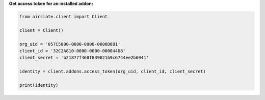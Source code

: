 
**Get access token for an installed addon:**

.. code-block:: python

   from airslate.client import Client

   client = Client()

   org_uid = '057C5000-0000-0000-0000D881'
   client_id = '32C2A810-0000-0000-000044D8'
   client_secret = 'b21877f468f839821b9c6744ee2b6941'

   identity = client.addons.access_token(org_uid, client_id, client_secret)

   print(identity)
